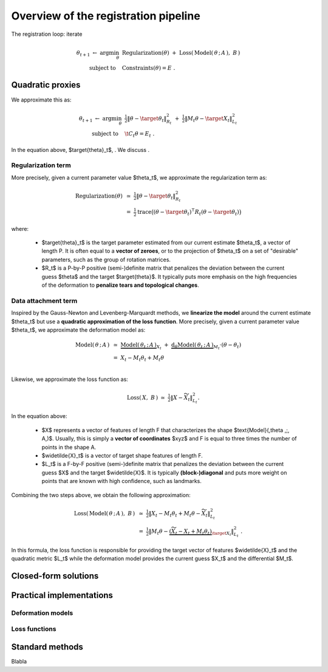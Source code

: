 .. _explanation_registration:

Overview of the registration pipeline
=====================================

The registration loop: iterate


.. math::

    \theta_{t+1} ~\gets~ \arg \min_{\theta} ~&
    \text{Regularization}(\theta) ~+~ \text{Loss}(\,\text{Model}(\,\theta \,;\, A\,),~ B\,)
    \\
    \text{subject to}~~~&\text{Constraints}(\theta) = E~.


Quadratic proxies
~~~~~~~~~~~~~~~~~

We approximate this as:

.. math::

    \theta_{t+1} ~\gets~ \arg \min_{\theta} ~&
    \tfrac{1}{2}\| \theta - \target{\theta}_t\|^2_{R_t}
    ~+~
    \tfrac{1}{2}\| M_t \theta - \target{X}_t\|^2_{L_t}
    \\
    \text{subject to}~~~& \t{C}_t \theta = E_t~.

In the equation above, $\target{\theta}_t$, .
We discuss .


Regularization term
----------------------

More precisely, given a current parameter value $\theta_t$,
we approximate the regularization term as:

.. math::

    \text{Regularization}(\theta) ~&\simeq~
    \tfrac{1}{2}\| \theta - \target{\theta}_t\|^2_{R_t} \\
    &=~
    \tfrac{1}{2} \text{trace}\big(
    (\theta - \target{\theta}_t)^\intercal R_t (\theta - \target{\theta}_t)
    \big)

where:

  - $\target{\theta}_t$ is the target parameter estimated from our current estimate $\theta_t$,
    a vector of length P.
    It is often equal to a **vector of zeroes**, or to the projection of $\theta_t$
    on a set of "desirable" parameters, such as the group of rotation matrices.

  - $R_t$ is a P-by-P positive (semi-)definite matrix that penalizes
    the deviation between the current guess $\theta$ and the target $\target{\theta}$.
    It typically puts more emphasis on the high frequencies of the deformation
    to **penalize tears and topological changes**.



Data attachment term
-------------------------

Inspired by the Gauss-Newton and Levenberg-Marquardt methods,
we **linearize the model** around the current estimate $\theta_t$
but use a **quadratic approximation of the loss function**.
More precisely, given a current parameter value $\theta_t$,
we approximate the deformation model as:

.. math::

    \text{Model}(\,\theta \,;\, A\,) ~&\simeq~
    \underbrace{\text{Model}(\,\theta_t \,;\, A\,)}_{X_t}
    ~+~
    \underbrace{\text{d}_\theta\text{Model}(\,\theta_t \,;\, A\,)}_{M_t} \cdot (\theta - \theta_t) \\
    &=~
    X_t - M_t \theta_t + M_t \theta \\

Likewise, we approximate the loss function as:

.. math::

    \text{Loss}(\,X, ~B\,) ~\simeq~
    \tfrac{1}{2}\| X - \widetilde{X}_t\|^2_{L_t} .

In the equation above:

  - $X$ represents a vector of features of length F
    that characterizes the shape $\text{Model}(\,\theta \,;\, A\,)$.
    Usually, this is simply a **vector of coordinates** $xyz$
    and F is equal to three times the number of points in the shape A.

  - $\widetilde{X}_t$ is a vector of target shape features of length F.

  - $L_t$ is a F-by-F positive (semi-)definite matrix that penalizes
    the deviation between the current guess $X$ and the target $\widetilde{X}$.
    It is typically **(block-)diagonal** and puts more weight on points
    that are known with high confidence, such as landmarks.

Combining the two steps above, we obtain the following approximation:

.. math::

    \text{Loss}(\,\text{Model}(\,\theta \,;\, A\,),~ B\,) ~&\simeq~
    \tfrac{1}{2}\| X_t - M_t \theta_t + M_t \theta - \widetilde{X}_t\|^2_{L_t}
    \\
    &=~
    \tfrac{1}{2}\| M_t \theta -
    \underbrace{(\widetilde{X}_t - X_t + M_t \theta_t)}_{\target{X}_t}\|^2_{L_t}~.

In this formula, the loss function is responsible for providing
the target vector of features $\widetilde{X}_t$
and the quadratic metric $L_t$
while the deformation model provides
the current guess $X_t$ and the differential $M_t$.



Closed-form solutions
~~~~~~~~~~~~~~~~~~~~~




Practical implementations
~~~~~~~~~~~~~~~~~~~~~~~~~

Deformation models
-------------------


Loss functions
---------------



Standard methods
~~~~~~~~~~~~~~~~~

Blabla
